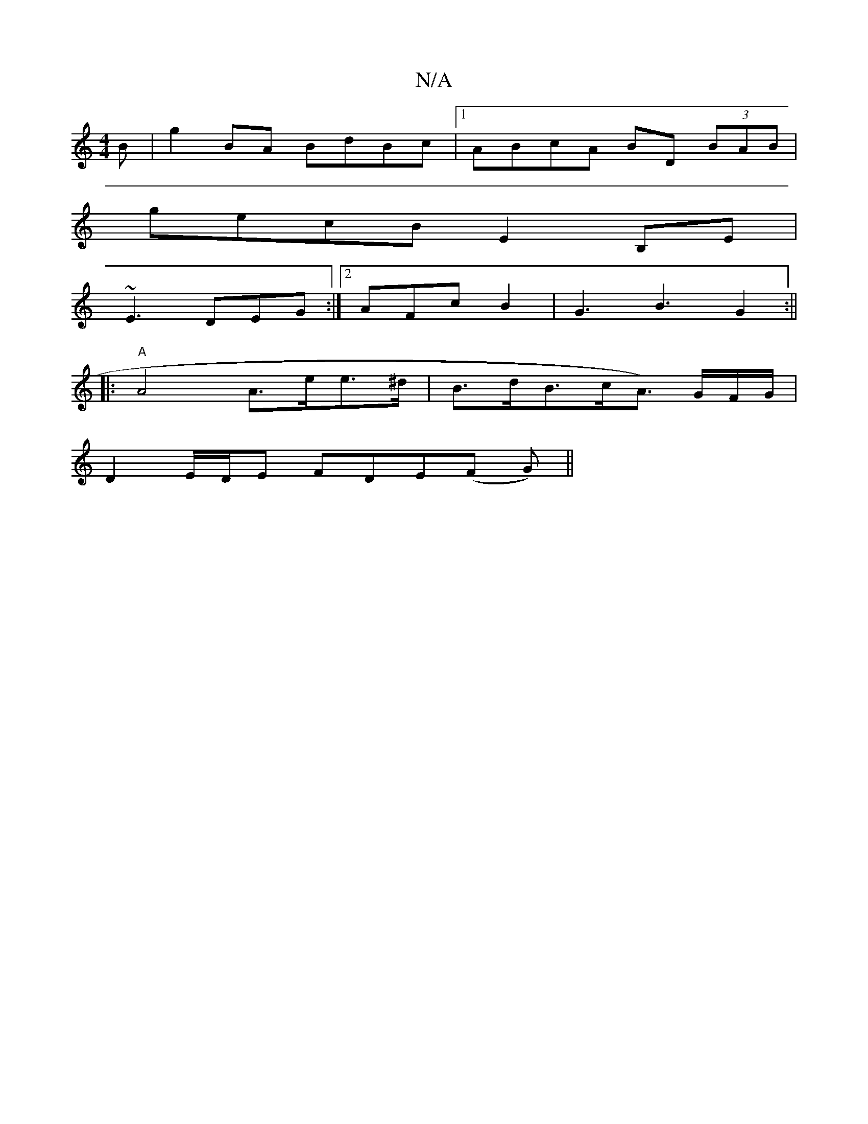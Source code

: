 X:1
T:N/A
M:4/4
R:N/A
K:Cmajor
B | g2BA BdBc |1 ABcA BD (3BAB|
gecB E2B,E|
~E3 DEG:|2 AFc B2|G3 B3 G2:||
|:"A"A4 A>ee>^d | B>dB>cA>) GF/G/ |
D2 E/D/E FDE(F G)||

|: c>BA AB-ef | gggd edBG | ABcB AFEF | GA B2 B3d | B2 A2 G3 ||
|:ed 